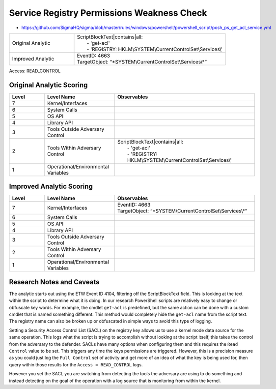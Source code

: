 -------------------------------------------
Service Registry Permissions Weakness Check
-------------------------------------------

- https://github.com/SigmaHQ/sigma/blob/master/rules/windows/powershell/powershell_script/posh_ps_get_acl_service.yml

.. list-table::
    :widths: 30 70

    * - Original Analytic
      - | ScriptBlockText|contains|all:
        |   - 'get-acl'
        |   - 'REGISTRY: HKLM\\SYSTEM\\CurrentControlSet\\Services\\'
    * - Improved Analytic
      - | EventID: 4663
        | TargetObject: \“\*SYSTEM\\CurrentControlSet\\Services\\\*\”

Access: READ_CONTROL

Original Analytic Scoring
^^^^^^^^^^^^^^^^^^^^^^^^^
.. list-table::
    :widths: 15 30 60
    :header-rows: 1

    * - Level
      - Level Name
      - Observables
    * - 7
      - Kernel/Interfaces
      - 
    * - 6
      - System Calls
      - 
    * - 5
      - OS API
      - 
    * - 4
      - Library API
      - 
    * - 3
      - Tools Outside Adversary Control
      - 
    * - 2
      - Tools Within Adversary Control
      - | ScriptBlockText|contains|all:
        |   - 'get-acl'
        |   - 'REGISTRY: HKLM\\SYSTEM\\CurrentControlSet\\Services\\'
    * - 1
      - Operational/Environmental Variables
      - 

Improved Analytic Scoring
^^^^^^^^^^^^^^^^^^^^^^^^^

.. list-table::
    :widths: 15 30 60
    :header-rows: 1

    * - Level
      - Level Name
      - Observables
    * - 7
      - Kernel/Interfaces
      - | EventID: 4663
        | TargetObject: \“\*SYSTEM\\CurrentControlSet\\Services\\\*\”
    * - 6
      - System Calls
      - 
    * - 5
      - OS API
      - 
    * - 4
      - Library API
      - 
    * - 3
      - Tools Outside Adversary Control
      - 
    * - 2
      - Tools Within Adversary Control
      - 
    * - 1
      - Operational/Environmental Variables
      - 

Research Notes and Caveats
^^^^^^^^^^^^^^^^^^^^^^^^^^
The analytic starts out using the ETW Event ID 4104, filtering off the ScriptBlockText field. This is looking at the text within the script to determine what it is doing. 
In our research PowerShell scripts are relatively easy to change or obfuscate key words. For example, the cmdlet ``get-acl`` is predefined, but the same action can be done 
with a custom cmdlet that is named something different. This method would completely hide the ``get-acl`` name from the script text. The registry name can also be broken 
up or obfuscated in simple ways to avoid this type of logging.  

Setting a Security Access Control List (SACL) on the registry key allows us to use a kernel mode data source for the same operation. This logs what the script is 
trying to accomplish without looking at the script itself, this takes the control from the adversary to the defender. SACLs have many options when configuring them 
and this requires the ``Read Control`` value to be set. This triggers any time the keys permissions are triggered. However, this is a precision measure as you could 
just log the ``Full Control`` set of activity and get more of an idea of what the key is being used for, then query within those results for the ``Access = READ_CONTROL`` 
logs. 

However you set the SACL you are switching from detecting the tools the adversary are using to do something and instead detecting on the goal of the operation 
with a log source that is monitoring from within the kernel.
